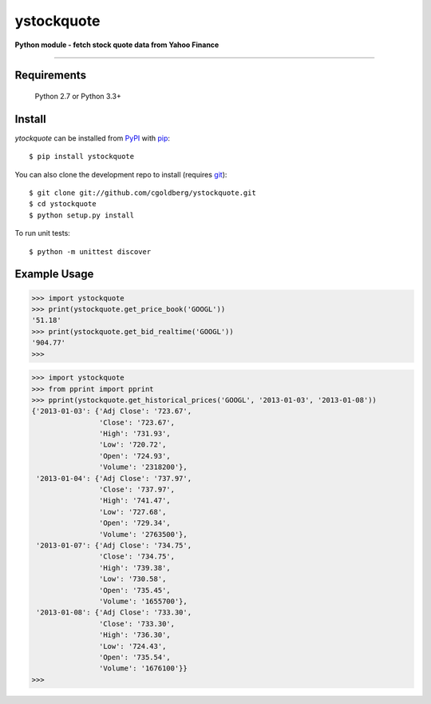ystockquote
===========

**Python module - fetch stock quote data from Yahoo Finance**

.. image:: https://travis-ci.org/cgoldberg/ystockquote.svg?branch=master
    :target: https://travis-ci.org/cgoldberg/ystockquote

 * Created by: Corey Goldberg (2007,2008,2013)
 * License: GNU LGPLv2+
 * `Dev Home <https://github.com/cgoldberg/ystockquote>`_
 * `PyPI <https://pypi.python.org/pypi/ystockquote>`_

----

~~~~~~~~~~~~
Requirements
~~~~~~~~~~~~

    Python 2.7 or Python 3.3+

~~~~~~~
Install
~~~~~~~

`ytockquote` can be installed from `PyPI <https://pypi.python.org/pypi/ystockquote>`_ with `pip <http://www.pip-installer.org/>`_::

    $ pip install ystockquote

You can also clone the development repo to install (requires `git <http://git-scm.com/>`_)::

    $ git clone git://github.com/cgoldberg/ystockquote.git
    $ cd ystockquote
    $ python setup.py install

To run unit tests::

    $ python -m unittest discover

~~~~~~~~~~~~~
Example Usage
~~~~~~~~~~~~~

.. code:: python

    >>> import ystockquote
    >>> print(ystockquote.get_price_book('GOOGL'))
    '51.18'
    >>> print(ystockquote.get_bid_realtime('GOOGL'))
    '904.77'
    >>>

.. code:: python

    >>> import ystockquote
    >>> from pprint import pprint
    >>> pprint(ystockquote.get_historical_prices('GOOGL', '2013-01-03', '2013-01-08'))
    {'2013-01-03': {'Adj Close': '723.67',
                    'Close': '723.67',
                    'High': '731.93',
                    'Low': '720.72',
                    'Open': '724.93',
                    'Volume': '2318200'},
     '2013-01-04': {'Adj Close': '737.97',
                    'Close': '737.97',
                    'High': '741.47',
                    'Low': '727.68',
                    'Open': '729.34',
                    'Volume': '2763500'},
     '2013-01-07': {'Adj Close': '734.75',
                    'Close': '734.75',
                    'High': '739.38',
                    'Low': '730.58',
                    'Open': '735.45',
                    'Volume': '1655700'},
     '2013-01-08': {'Adj Close': '733.30',
                    'Close': '733.30',
                    'High': '736.30',
                    'Low': '724.43',
                    'Open': '735.54',
                    'Volume': '1676100'}}
    >>>
